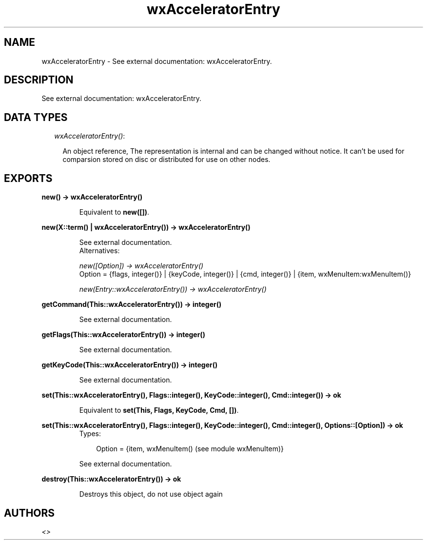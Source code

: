 .TH wxAcceleratorEntry 3 "wxErlang 0.99" "" "Erlang Module Definition"
.SH NAME
wxAcceleratorEntry \- See external documentation: wxAcceleratorEntry.
.SH DESCRIPTION
.LP
See external documentation: wxAcceleratorEntry\&.
.SH "DATA TYPES"

.RS 2
.TP 2
.B
\fIwxAcceleratorEntry()\fR\&:

.RS 2
.LP
An object reference, The representation is internal and can be changed without notice\&. It can\&'t be used for comparsion stored on disc or distributed for use on other nodes\&.
.RE
.RE
.SH EXPORTS
.LP
.B
new() -> wxAcceleratorEntry()
.br
.RS
.LP
Equivalent to \fBnew([])\fR\&\&.
.RE
.LP
.B
new(X::term() | wxAcceleratorEntry()) -> wxAcceleratorEntry()
.br
.RS
.LP
See external documentation\&. 
.br
Alternatives:
.LP
\fI new([Option]) -> wxAcceleratorEntry() \fR\& 
.br
Option = {flags, integer()} | {keyCode, integer()} | {cmd, integer()} | {item, wxMenuItem:wxMenuItem()}
.LP
\fI new(Entry::wxAcceleratorEntry()) -> wxAcceleratorEntry() \fR\& 
.RE
.LP
.B
getCommand(This::wxAcceleratorEntry()) -> integer()
.br
.RS
.LP
See external documentation\&.
.RE
.LP
.B
getFlags(This::wxAcceleratorEntry()) -> integer()
.br
.RS
.LP
See external documentation\&.
.RE
.LP
.B
getKeyCode(This::wxAcceleratorEntry()) -> integer()
.br
.RS
.LP
See external documentation\&.
.RE
.LP
.B
set(This::wxAcceleratorEntry(), Flags::integer(), KeyCode::integer(), Cmd::integer()) -> ok
.br
.RS
.LP
Equivalent to \fBset(This, Flags, KeyCode, Cmd, [])\fR\&\&.
.RE
.LP
.B
set(This::wxAcceleratorEntry(), Flags::integer(), KeyCode::integer(), Cmd::integer(), Options::[Option]) -> ok
.br
.RS
.TP 3
Types:

Option = {item, wxMenuItem() (see module wxMenuItem)}
.br
.RE
.RS
.LP
See external documentation\&.
.RE
.LP
.B
destroy(This::wxAcceleratorEntry()) -> ok
.br
.RS
.LP
Destroys this object, do not use object again
.RE
.SH AUTHORS
.LP

.I
<>
